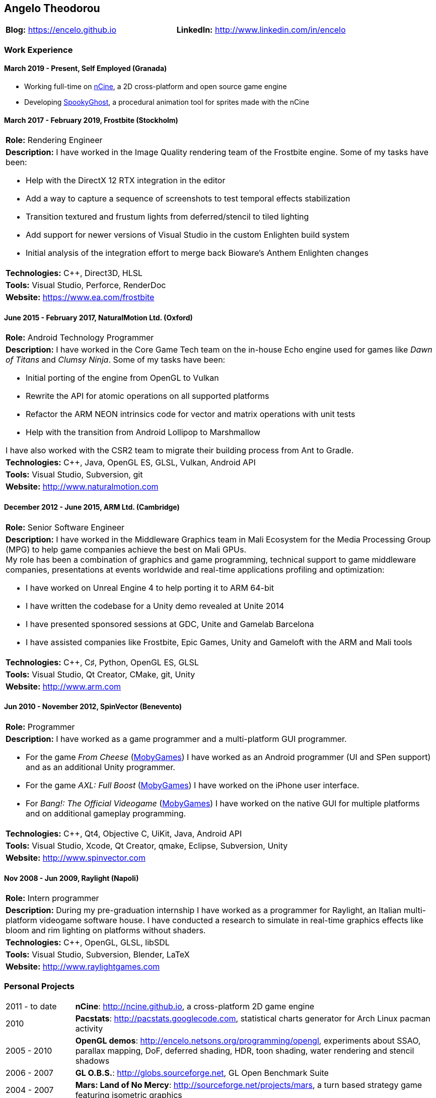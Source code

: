 :nofooter:
== Angelo Theodorou

|===
|*Blog:* https://encelo.github.io|*LinkedIn:* http://www.linkedin.com/in/encelo
|===

=== Work Experience

==== March 2019 - Present, Self Employed (Granada)
* Working full-time on https://ncine.github.io/[nCine], a 2D cross-platform and open source game engine
* Developing https://encelo.itch.io/spookyghost[SpookyGhost], a procedural animation tool for sprites made with the nCine

==== March 2017 - February 2019, Frostbite (Stockholm)
|===
|*Role:* Rendering Engineer
a|*Description:* I have worked in the Image Quality rendering team of the Frostbite engine. Some of my tasks have been:

* Help with the DirectX 12 RTX integration in the editor
* Add a way to capture a sequence of screenshots to test temporal effects stabilization
* Transition textured and frustum lights from deferred/stencil to tiled lighting
* Add support for newer versions of Visual Studio in the custom Enlighten build system
* Initial analysis of the integration effort to merge back Bioware's Anthem Enlighten changes

|*Technologies:* C++, Direct3D, HLSL
|*Tools:* Visual Studio, Perforce, RenderDoc
|*Website:* https://www.ea.com/frostbite
|===

==== June 2015 - February 2017, NaturalMotion Ltd. (Oxford)
|===
|*Role:* Android Technology Programmer
a|*Description:* I have worked in the Core Game Tech team on the in-house Echo engine used for games like _Dawn of Titans_ and _Clumsy Ninja_. Some of my tasks have been:

* Initial porting of the engine from OpenGL to Vulkan
* Rewrite the API for atomic operations on all supported platforms
* Refactor the ARM NEON intrinsics code for vector and matrix operations with unit tests
* Help with the transition from Android Lollipop to Marshmallow

I have also worked with the CSR2 team to migrate their building process from Ant to Gradle.
|*Technologies:* C++, Java, OpenGL ES, GLSL, Vulkan, Android API
|*Tools:* Visual Studio, Subversion, git
|*Website:* http://www.naturalmotion.com
|===

==== December 2012 - June 2015, ARM Ltd. (Cambridge)
|===
|*Role:* Senior Software Engineer
a|*Description:* I have worked in the Middleware Graphics team in Mali Ecosystem for the Media Processing Group (MPG) to help game companies achieve the best on Mali GPUs. +
My role has been a combination of graphics and game programming, technical support to game middleware companies, presentations at events worldwide and real-time applications profiling and optimization:

* I have worked on Unreal Engine 4 to help porting it to ARM 64-bit
* I have written the codebase for a Unity demo revealed at Unite 2014
* I have presented sponsored sessions at GDC, Unite and Gamelab Barcelona
* I have assisted companies like Frostbite, Epic Games, Unity and Gameloft with the ARM and Mali tools
|*Technologies:* C++, C♯, Python, OpenGL ES, GLSL
|*Tools:* Visual Studio, Qt Creator, CMake, git, Unity
|*Website:* http://www.arm.com
|===

==== Jun 2010 - November 2012, SpinVector (Benevento)
|===
|*Role:* Programmer
a|*Description:* I have worked as a game programmer and a multi-platform GUI programmer.

* For the game _From Cheese_ (https://www.mobygames.com/game/from-cheese[MobyGames]) I have worked as an Android programmer (UI and SPen support) and as an additional Unity programmer.
* For the game _AXL: Full Boost_ (https://www.mobygames.com/game/axl-full-boost[MobyGames]) I have worked on the iPhone user interface.
* For _Bang!: The Official Videogame_ (http://www.mobygames.com/game/bang[MobyGames]) I have worked on the native GUI for multiple platforms and on additional gameplay programming.
|*Technologies:* C++, Qt4, Objective C, UiKit, Java, Android API
|*Tools:* Visual Studio, Xcode, Qt Creator, qmake, Eclipse, Subversion, Unity
|*Website:* http://www.spinvector.com
|===

==== Nov 2008 - Jun 2009, Raylight (Napoli)
|===
|*Role:* Intern programmer
|*Description:* During my pre-graduation internship I have worked as a programmer for Raylight, an Italian multi-platform videogame software house.
I have conducted a research to simulate in real-time graphics effects like bloom and rim lighting on platforms without shaders.
|*Technologies:* C++, OpenGL, GLSL, libSDL
|*Tools:* Visual Studio, Subversion, Blender, LaTeX
|*Website:* http://www.raylightgames.com
|===

=== Personal Projects

[cols="16,84"]
|===
|2011 - to date|*nCine*: http://ncine.github.io, a cross-platform 2D game engine
|2010|*Pacstats*: http://pacstats.googlecode.com, statistical charts generator for Arch Linux pacman activity
|2005 - 2010|*OpenGL demos*: http://encelo.netsons.org/programming/opengl, experiments about SSAO, parallax mapping, DoF, deferred shading, HDR, toon shading, water rendering and stencil shadows
|2006 - 2007|*GL O.B.S.*: http://globs.sourceforge.net, GL Open Benchmark Suite
|2004 - 2007|*Mars: Land of No Mercy*: http://sourceforge.net/projects/mars, a turn based strategy game featuring isometric graphics
|*Technologies:*|C++, GFLW, SDL2, Lua, ImGui, Python, PyGTK, pysqlite, matplotlib
|*Tools:*|git, CMake, Cppcheck, Doxygen, Valgrind, Google Test, Google Benchmark, RenderDoc, Apitrace
|===

=== Education
* Bachelor's Degree in Computer Science at the "Federico II" University of Naples with final mark 110/110 cum laude (highest mark with honours)
